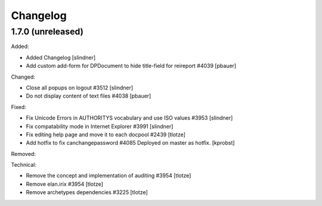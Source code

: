 Changelog
=========

1.7.0 (unreleased)
------------------

Added:

- Added Changelog
  [slindner]

- Add custom add-form for DPDocument to hide title-field for reireport #4039
  [pbauer]


Changed:

- Close all popups on logout #3512
  [slindner]

- Do not display content of text files #4038
  [pbauer]


Fixed:

- Fix Unicode Errors in AUTHORITYS vocabulary and use ISO values #3953
  [slindner]

- Fix compatability mode in Internet Explorer #3991
  [slindner]

- Fix editing help page and move it to each docpool #2439
  [tlotze]

- Add hotfix to fix canchangepassword #4085
  Deployed on master as hotfix.
  [kprobst]


Removed:


Technical:

- Remove the concept and implementation of auditing #3954
  [tlotze]

- Remove elan.irix #3954
  [tlotze]

- Remove archetypes dependencies #3225
  [tlotze]
